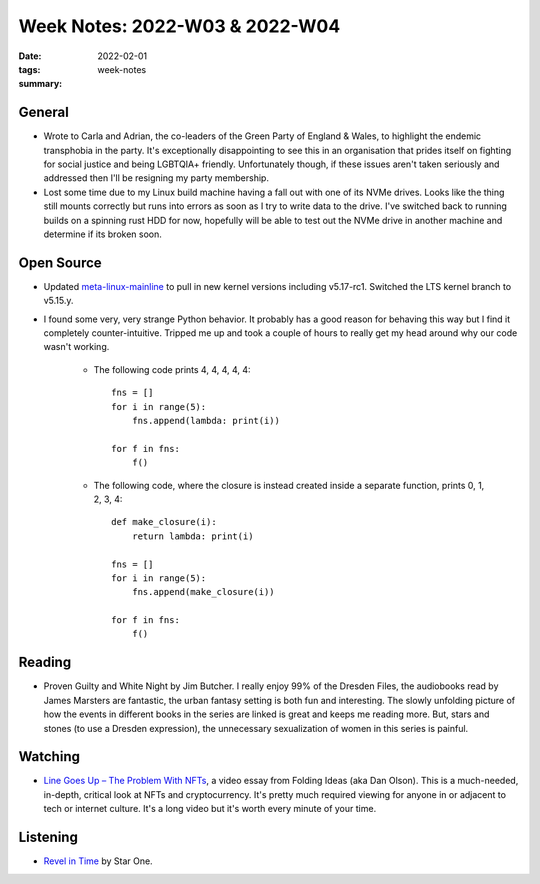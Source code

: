 ..
   Copyright (c) 2021 Paul Barker <paul@pbarker.dev>
   SPDX-License-Identifier: CC-BY-ND-4.0

Week Notes: 2022-W03 & 2022-W04
===============================

:date: 2022-02-01
:tags: week-notes
:summary:

General
-------

* Wrote to Carla and Adrian, the co-leaders of the Green Party of England &
  Wales, to highlight the endemic transphobia in the party. It's exceptionally
  disappointing to see this in an organisation that prides itself on fighting
  for social justice and being LGBTQIA+ friendly. Unfortunately though, if these
  issues aren't taken seriously and addressed then I'll be resigning my party
  membership.

* Lost some time due to my Linux build machine having a fall out with one of its
  NVMe drives. Looks like the thing still mounts correctly but runs into errors
  as soon as I try to write data to the drive. I've switched back to running
  builds on a spinning rust HDD for now, hopefully will be able to test out the
  NVMe drive in another machine and determine if its broken soon.

Open Source
-----------

* Updated `meta-linux-mainline
  <https://git.sr.ht/~pbarker/meta-linux-mainline>`_ to pull in new kernel
  versions including v5.17-rc1. Switched the LTS kernel branch to v5.15.y.

* I found some very, very strange Python behavior. It probably has a good
  reason for behaving this way but I find it completely counter-intuitive.
  Tripped me up and took a couple of hours to really get my head around why our
  code wasn't working.

    * The following code prints 4, 4, 4, 4, 4::

        fns = []
        for i in range(5):
            fns.append(lambda: print(i))

        for f in fns:
            f()

    * The following code, where the closure is instead created inside a separate
      function, prints 0, 1, 2, 3, 4::

        def make_closure(i):
            return lambda: print(i)

        fns = []
        for i in range(5):
            fns.append(make_closure(i))

        for f in fns:
            f()

Reading
-------

* Proven Guilty and White Night by Jim Butcher. I really enjoy 99% of the
  Dresden Files, the audiobooks read by James Marsters are fantastic, the urban
  fantasy setting is both fun and interesting. The slowly unfolding picture of
  how the events in different books in the series are linked is great and keeps
  me reading more. But, stars and stones (to use a Dresden expression), the
  unnecessary sexualization of women in this series is painful.

Watching
--------

* `Line Goes Up – The Problem With NFTs
  <https://www.youtube.com/watch?v=YQ_xWvX1n9g>`_,
  a video essay from Folding Ideas (aka Dan Olson).
  This is a much-needed, in-depth, critical look at NFTs and cryptocurrency.
  It's pretty much required viewing for anyone in or adjacent to tech or
  internet culture. It's a long video but it's worth every minute of your time.

.. youtube:: YQ_xWvX1n9g

Listening
---------

* `Revel in Time <https://www.youtube.com/watch?v=-fHN4Qceip4>`_
  by Star One.

.. youtube:: -fHN4Qceip4
